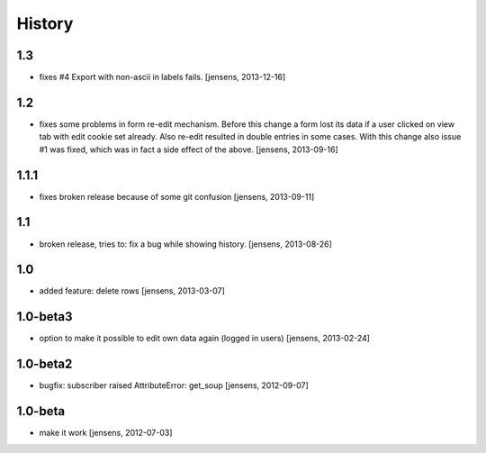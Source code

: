 
History
=======

1.3
---

- fixes #4 Export with non-ascii in labels fails.
  [jensens, 2013-12-16]

1.2
---

- fixes some problems in form re-edit mechanism. Before this change a form 
  lost its data if a user clicked on view tab with edit cookie set already. 
  Also re-edit resulted in double entries in some cases. With this change also 
  issue #1 was fixed, which was in fact a side effect of the above.
  [jensens, 2013-09-16]

1.1.1
-----

- fixes broken release because of some git confusion
  [jensens, 2013-09-11]

1.1
---

- broken release, tries to: fix a bug while showing history.
  [jensens, 2013-08-26]

1.0
---

- added feature: delete rows
  [jensens, 2013-03-07]

1.0-beta3
---------

- option to make it possible to edit own data again (logged in users)
  [jensens, 2013-02-24]

1.0-beta2
---------

- bugfix: subscriber raised AttributeError: get_soup [jensens, 2012-09-07]

1.0-beta
--------

- make it work [jensens, 2012-07-03]
